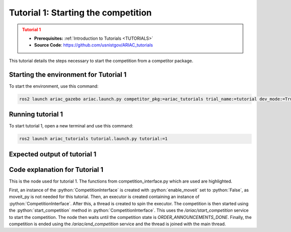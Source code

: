 .. _TUTORIAL1:

====================================
Tutorial 1: Starting the competition
====================================

.. admonition:: Tutorial 1
  :class: attention
  :name: tutorial_1

  - **Prerequisites:** :ref:`Introduction to Tutorials <TUTORIALS>`
  - **Source Code**: `https://github.com/usnistgov/ARIAC_tutorials <https://github.com/usnistgov/ARIAC_tutorials>`_

This tutorial details the steps necessary to start the competition from a competitor package.

---------------------------------------
Starting the environment for Tutorial 1
---------------------------------------

To start the environment, use this command:

.. code-block:: bash
        
    ros2 launch ariac_gazebo ariac.launch.py competitor_pkg:=ariac_tutorials trial_name:=tutorial dev_mode:=True

------------------
Running tutorial 1
------------------

To start tutorial 1, open a new terminal and use this command:

.. code-block:: bash
        
    ros2 launch ariac_tutorials tutorial.launch.py tutorial:=1

-----------------------------
Expected output of tutorial 1
-----------------------------

.. code-block:: console
    :caption: Tutorial 1 output
    :class: no-copybutton

    [tutorial_1.py-1] [INFO] [1705514939.446586830] [competition_interface]: Waiting for competition to be ready
    [tutorial_1.py-1] [INFO] [1705514964.593999751] [competition_interface]: Competition state is: idle
    [tutorial_1.py-1] [INFO] [1705515096.252907877] [competition_interface]: Competition state is: ready
    [tutorial_1.py-1] [INFO] [1705515096.257258480] [competition_interface]: Competition is ready. Starting...
    [tutorial_1.py-1] [INFO] [1705515096.322821850] [competition_interface]: Started competition.
    [tutorial_1.py-1] [INFO] [1705515099.154943257] [competition_interface]: Competition state is: started
    [tutorial_1.py-1] [INFO] [1705515326.346296824] [competition_interface]: Competition state is: order_announcements_done

-------------------------------
Code explanation for Tutorial 1
-------------------------------

This is the node used for tutorial 1. The functions from competition_interface.py which are used are highlighted.

.. code-block:: python
    :caption: :file:`tutorial_1.py`
    :name: tutorial_1
    :emphasize-lines: 19, 24

    #!/usr/bin/env python3

    import rclpy
    import threading
    from rclpy.executors import MultiThreadedExecutor
    from ariac_tutorials.competition_interface import CompetitionInterface
    from ariac_msgs.msg import CompetitionState

    def main(args=None):
        rclpy.init(args=args)
        interface = CompetitionInterface(enable_moveit=False)

        executor = MultiThreadedExecutor()
        executor.add_node(interface)

        spin_thread = threading.Thread(target=executor.spin)
        spin_thread.start()

        interface.start_competition()

        while not interface.get_competition_state == CompetitionState.ORDER_ANNOUNCEMENTS_DONE:
            pass
        
        interface.end_competition()
        spin_thread.join()


    if __name__ == '__main__':
        main()

First, an instance of the :python:`CompetitionInterface` is created with :python:`enable_moveit` set to :python:`False`, as moveit_py is not needed for this tutorial.
Then, an executor is created containing an instance of :python:`CompetitionInterface`. After this, a thread is created to spin the executor.
The competition is then started using the :python:`start_competition` method in :python:`CompetitionInterface`. This uses the `/ariac/start_competition` service to start the competition.
The node then waits until the competition state is `ORDER_ANNOUNCEMENTS_DONE`. Finally, the competition is ended using the `/ariac/end_competition` service and the thread is joined with the main thread.